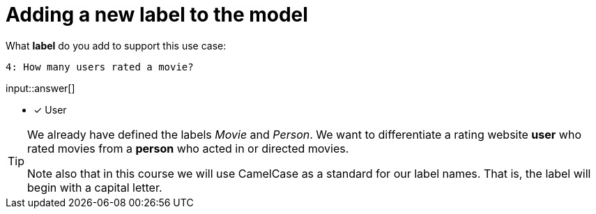 :type: freetext

[.question.freetext]
= Adding a new label to the model

What **label** do you add to support this use case:

  4: How many users rated a movie?

input::answer[]

* [x] User


[TIP]
====
We already have defined the labels _Movie_ and _Person_. We want to differentiate a rating website *user* who rated movies from a *person* who acted in or directed movies.

Note also that in this course we will use CamelCase as a standard for our label names. That is, the label will begin with a capital letter.
====







